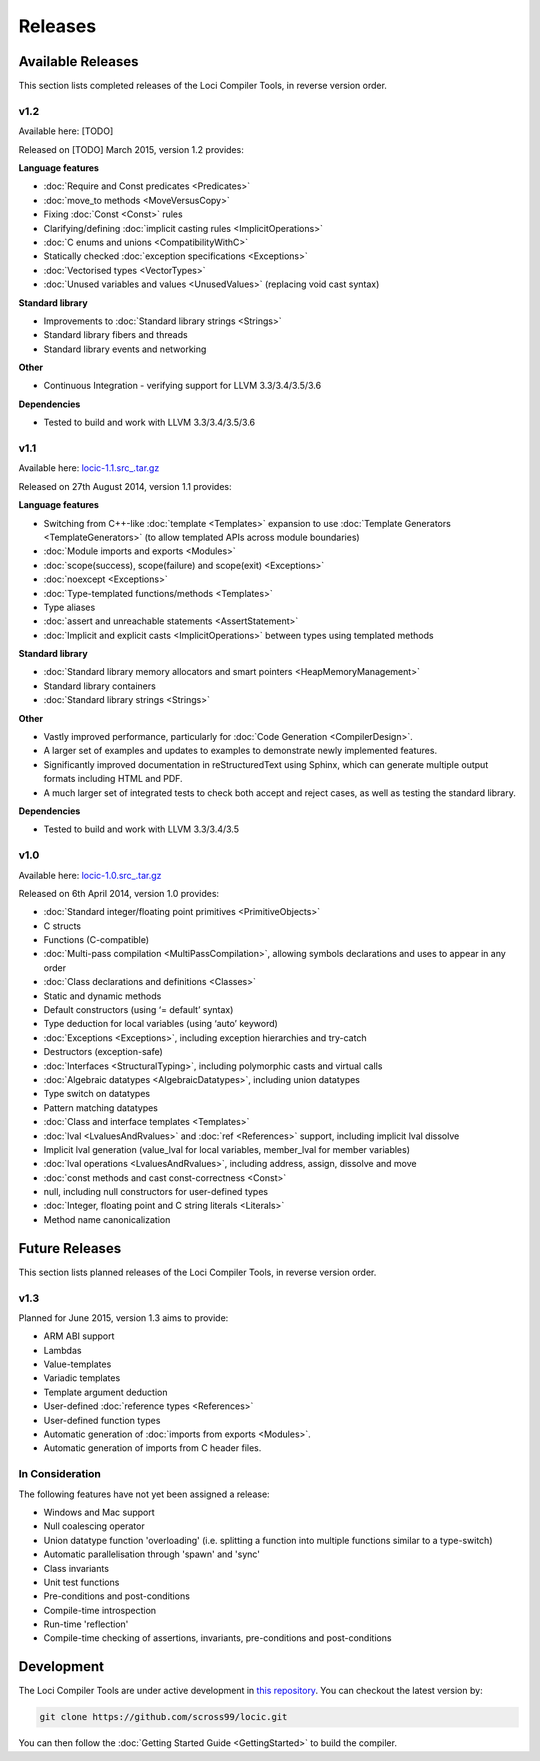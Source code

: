 Releases
========

Available Releases
------------------

This section lists completed releases of the Loci Compiler Tools, in reverse version order.

v1.2
~~~~

Available here: [TODO]

Released on [TODO] March 2015, version 1.2 provides:

**Language features**

* :doc:`Require and Const predicates <Predicates>`
* :doc:`move_to methods <MoveVersusCopy>`
* Fixing :doc:`Const <Const>` rules
* Clarifying/defining :doc:`implicit casting rules <ImplicitOperations>`
* :doc:`C enums and unions <CompatibilityWithC>`
* Statically checked :doc:`exception specifications <Exceptions>`
* :doc:`Vectorised types <VectorTypes>`
* :doc:`Unused variables and values <UnusedValues>` (replacing void cast syntax)

**Standard library**

* Improvements to :doc:`Standard library strings <Strings>`
* Standard library fibers and threads
* Standard library events and networking

**Other**

* Continuous Integration - verifying support for LLVM 3.3/3.4/3.5/3.6

**Dependencies**

* Tested to build and work with LLVM 3.3/3.4/3.5/3.6

v1.1
~~~~

Available here: `locic-1.1.src_.tar.gz <http://loci-lang.org/releases/locic-1.1.src_.tar.gz>`_

Released on 27th August 2014, version 1.1 provides:

**Language features**

* Switching from C++-like :doc:`template <Templates>` expansion to use :doc:`Template Generators <TemplateGenerators>` (to allow templated APIs across module boundaries)
* :doc:`Module imports and exports <Modules>`
* :doc:`scope(success), scope(failure) and scope(exit) <Exceptions>`
* :doc:`noexcept <Exceptions>`
* :doc:`Type-templated functions/methods <Templates>`
* Type aliases
* :doc:`assert and unreachable statements <AssertStatement>`
* :doc:`Implicit and explicit casts <ImplicitOperations>` between types using templated methods

**Standard library**

* :doc:`Standard library memory allocators and smart pointers <HeapMemoryManagement>`
* Standard library containers
* :doc:`Standard library strings <Strings>`

**Other**

* Vastly improved performance, particularly for :doc:`Code Generation <CompilerDesign>`.
* A larger set of examples and updates to examples to demonstrate newly implemented features.
* Significantly improved documentation in reStructuredText using Sphinx, which can generate multiple output formats including HTML and PDF.
* A much larger set of integrated tests to check both accept and reject cases, as well as testing the standard library.

**Dependencies**

* Tested to build and work with LLVM 3.3/3.4/3.5

v1.0
~~~~

Available here: `locic-1.0.src_.tar.gz <http://loci-lang.org/releases/locic-1.0.src_.tar.gz>`_

Released on 6th April 2014, version 1.0 provides:

* :doc:`Standard integer/floating point primitives <PrimitiveObjects>`
* C structs
* Functions (C-compatible)
* :doc:`Multi-pass compilation <MultiPassCompilation>`, allowing symbols declarations and uses to appear in any order
* :doc:`Class declarations and definitions <Classes>`
* Static and dynamic methods
* Default constructors (using ‘= default’ syntax)
* Type deduction for local variables (using ‘auto’ keyword)
* :doc:`Exceptions <Exceptions>`, including exception hierarchies and try-catch
* Destructors (exception-safe)
* :doc:`Interfaces <StructuralTyping>`, including polymorphic casts and virtual calls
* :doc:`Algebraic datatypes <AlgebraicDatatypes>`, including union datatypes
* Type switch on datatypes
* Pattern matching datatypes
* :doc:`Class and interface templates <Templates>`
* :doc:`lval <LvaluesAndRvalues>` and :doc:`ref <References>` support, including implicit lval dissolve
* Implicit lval generation (value_lval for local variables, member_lval for member variables)
* :doc:`lval operations <LvaluesAndRvalues>`, including address, assign, dissolve and move
* :doc:`const methods and cast const-correctness <Const>`
* null, including null constructors for user-defined types
* :doc:`Integer, floating point and C string literals <Literals>`
* Method name canonicalization

Future Releases
---------------

This section lists planned releases of the Loci Compiler Tools, in reverse version order.

v1.3
~~~~

Planned for June 2015, version 1.3 aims to provide:

* ARM ABI support
* Lambdas
* Value-templates
* Variadic templates
* Template argument deduction
* User-defined :doc:`reference types <References>`
* User-defined function types
* Automatic generation of :doc:`imports from exports <Modules>`.
* Automatic generation of imports from C header files.

In Consideration
~~~~~~~~~~~~~~~~

The following features have not yet been assigned a release:

* Windows and Mac support
* Null coalescing operator
* Union datatype function 'overloading' (i.e. splitting a function into multiple functions similar to a type-switch)
* Automatic parallelisation through 'spawn' and 'sync'
* Class invariants
* Unit test functions
* Pre-conditions and post-conditions
* Compile-time introspection
* Run-time 'reflection'
* Compile-time checking of assertions, invariants, pre-conditions and post-conditions

Development
-----------

The Loci Compiler Tools are under active development in `this repository <https://github.com/scross99/locic>`_. You can checkout the latest version by:

.. code-block:: bash

	git clone https://github.com/scross99/locic.git

You can then follow the :doc:`Getting Started Guide <GettingStarted>` to build the compiler.
